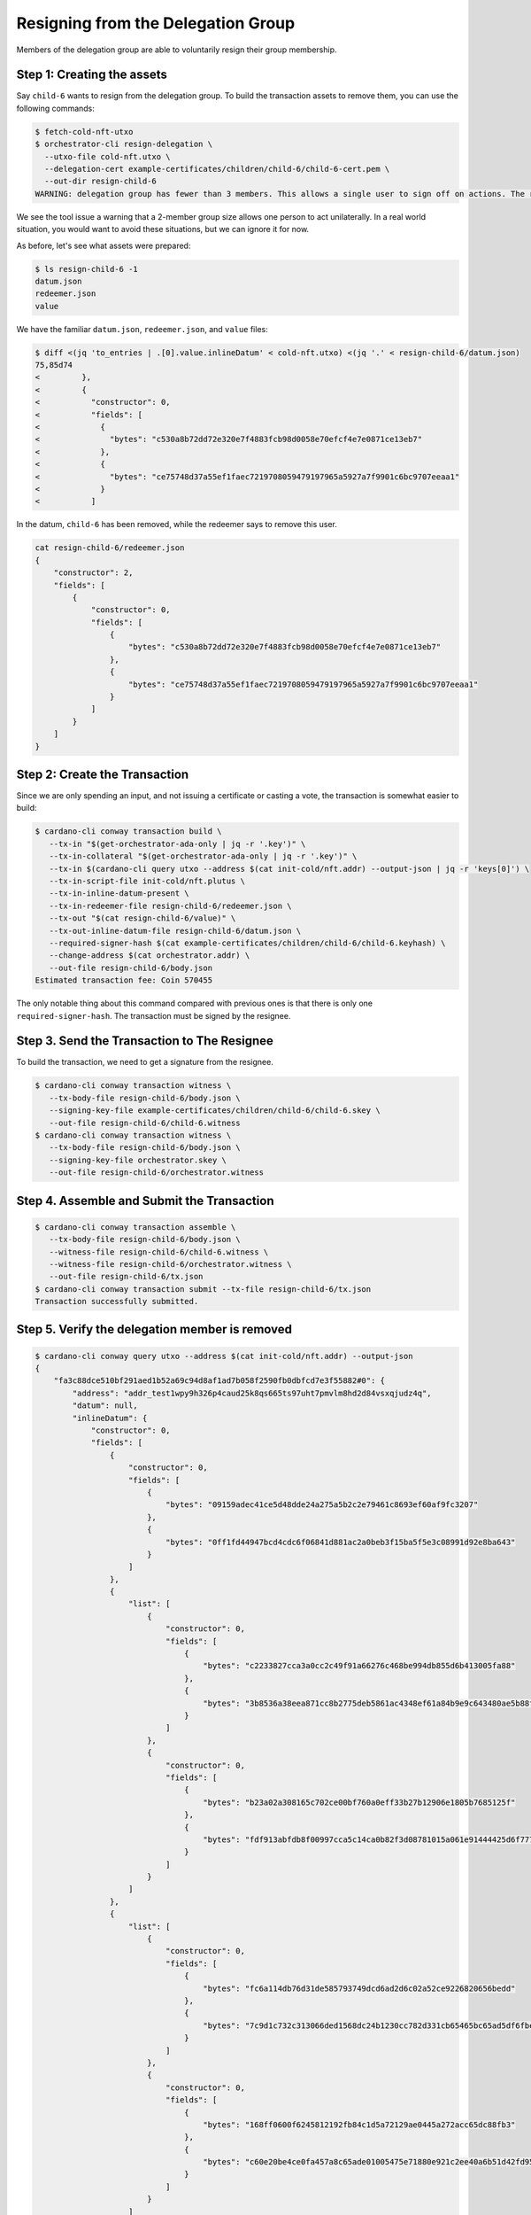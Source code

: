 .. _resign_delegation:

Resigning from the Delegation Group
===================================

Members of the delegation group are able to voluntarily resign their group
membership.

Step 1: Creating the assets
---------------------------

Say ``child-6`` wants to resign from the delegation group. To build the
transaction assets to remove them, you can use the following commands:

.. code-block:: bash

   $ fetch-cold-nft-utxo
   $ orchestrator-cli resign-delegation \
     --utxo-file cold-nft.utxo \
     --delegation-cert example-certificates/children/child-6/child-6-cert.pem \
     --out-dir resign-child-6
   WARNING: delegation group has fewer than 3 members. This allows a single user to sign off on actions. The recommended minimum group size is 3.

We see the tool issue a warning that a 2-member group size allows one person to act unilaterally.
In a real world situation, you would want to avoid these situations, but we can ignore it for now.

As before, let's see what assets were prepared:

.. code-block:: bash

   $ ls resign-child-6 -1
   datum.json
   redeemer.json
   value

We have the familiar ``datum.json``, ``redeemer.json``, and ``value`` files:

.. code-block:: bash

   $ diff <(jq 'to_entries | .[0].value.inlineDatum' < cold-nft.utxo) <(jq '.' < resign-child-6/datum.json)
   75,85d74
   <         },
   <         {
   <           "constructor": 0,
   <           "fields": [
   <             {
   <               "bytes": "c530a8b72dd72e320e7f4883fcb98d0058e70efcf4e7e0871ce13eb7"
   <             },
   <             {
   <               "bytes": "ce75748d37a55ef1faec7219708059479197965a5927a7f9901c6bc9707eeaa1"
   <             }
   <           ]

In the datum, ``child-6`` has been removed, while the redeemer says to remove
this user.


.. code-block:: bash

   cat resign-child-6/redeemer.json
   {
       "constructor": 2,
       "fields": [
           {
               "constructor": 0,
               "fields": [
                   {
                       "bytes": "c530a8b72dd72e320e7f4883fcb98d0058e70efcf4e7e0871ce13eb7"
                   },
                   {
                       "bytes": "ce75748d37a55ef1faec7219708059479197965a5927a7f9901c6bc9707eeaa1"
                   }
               ]
           }
       ]
   }

Step 2: Create the Transaction
------------------------------

Since we are only spending an input, and not issuing a certificate or casting a
vote, the transaction is somewhat easier to build:

.. code-block:: bash

   $ cardano-cli conway transaction build \
      --tx-in "$(get-orchestrator-ada-only | jq -r '.key')" \
      --tx-in-collateral "$(get-orchestrator-ada-only | jq -r '.key')" \
      --tx-in $(cardano-cli query utxo --address $(cat init-cold/nft.addr) --output-json | jq -r 'keys[0]') \
      --tx-in-script-file init-cold/nft.plutus \
      --tx-in-inline-datum-present \
      --tx-in-redeemer-file resign-child-6/redeemer.json \
      --tx-out "$(cat resign-child-6/value)" \
      --tx-out-inline-datum-file resign-child-6/datum.json \
      --required-signer-hash $(cat example-certificates/children/child-6/child-6.keyhash) \
      --change-address $(cat orchestrator.addr) \
      --out-file resign-child-6/body.json
   Estimated transaction fee: Coin 570455

The only notable thing about this command compared with previous ones is that
there is only one ``required-signer-hash``. The transaction must be signed by
the resignee.

Step 3. Send the Transaction to The Resignee
--------------------------------------------

To build the transaction, we need to get a signature from the resignee.

.. code-block:: bash

   $ cardano-cli conway transaction witness \
      --tx-body-file resign-child-6/body.json \
      --signing-key-file example-certificates/children/child-6/child-6.skey \
      --out-file resign-child-6/child-6.witness
   $ cardano-cli conway transaction witness \
      --tx-body-file resign-child-6/body.json \
      --signing-key-file orchestrator.skey \
      --out-file resign-child-6/orchestrator.witness

Step 4. Assemble and Submit the Transaction
-------------------------------------------

.. code-block:: bash

   $ cardano-cli conway transaction assemble \
      --tx-body-file resign-child-6/body.json \
      --witness-file resign-child-6/child-6.witness \
      --witness-file resign-child-6/orchestrator.witness \
      --out-file resign-child-6/tx.json
   $ cardano-cli conway transaction submit --tx-file resign-child-6/tx.json
   Transaction successfully submitted.

Step 5. Verify the delegation member is removed
-----------------------------------------------

.. code-block:: bash

   $ cardano-cli conway query utxo --address $(cat init-cold/nft.addr) --output-json
   {
       "fa3c88dce510bf291aed1b52a69c94d8af1ad7b058f2590fb0dbfcd7e3f55882#0": {
           "address": "addr_test1wpy9h326p4caud25k8qs665ts97uht7pmvlm8hd2d84vsxqjudz4q",
           "datum": null,
           "inlineDatum": {
               "constructor": 0,
               "fields": [
                   {
                       "constructor": 0,
                       "fields": [
                           {
                               "bytes": "09159adec41ce5d48dde24a275a5b2c2e79461c8693ef60af9fc3207"
                           },
                           {
                               "bytes": "0ff1fd44947bcd4cdc6f06841d881ac2a0beb3f15ba5f5e3c08991d92e8ba643"
                           }
                       ]
                   },
                   {
                       "list": [
                           {
                               "constructor": 0,
                               "fields": [
                                   {
                                       "bytes": "c2233827cca3a0cc2c49f91a66276c468be994db855d6b413005fa88"
                                   },
                                   {
                                       "bytes": "3b8536a38eea871cc8b2775deb5861ac4348ef61a84b9e9c643480ae5b88ffc3"
                                   }
                               ]
                           },
                           {
                               "constructor": 0,
                               "fields": [
                                   {
                                       "bytes": "b23a02a308165c702ce00bf760a0eff33b27b12906e1805b7685125f"
                                   },
                                   {
                                       "bytes": "fdf913abfdb8f00997cca5c14ca0b82f3d08781015a061e91444425d6f777ffa"
                                   }
                               ]
                           }
                       ]
                   },
                   {
                       "list": [
                           {
                               "constructor": 0,
                               "fields": [
                                   {
                                       "bytes": "fc6a114db76d31de585793749dcd6ad2d6c02a52ce9226820656bedd"
                                   },
                                   {
                                       "bytes": "7c9d1c732c313066ded1568dc24b1230cc782d331cb65465bc65ad5df6fbe832"
                                   }
                               ]
                           },
                           {
                               "constructor": 0,
                               "fields": [
                                   {
                                       "bytes": "168ff0600f6245812192fb84c1d5a72129ae0445a272acc65dc88fb3"
                                   },
                                   {
                                       "bytes": "c60e20be4ce0fa457a8c65ade01005475e71880e921c2ee40a6b51d42fd95e11"
                                   }
                               ]
                           }
                       ]
                   }
               ]
           },
           "inlineDatumhash": "d4635e4d07c21ca9caa709ce7338cdd6d6772928855dcb95f1aabc4e84e63bff",
           "referenceScript": null,
           "value": {
               "c8aa0de384ad34d844dc479085c3ed00deb1306afb850a2cde6281f4": {
                   "": 1
               },
               "lovelace": 5000000
           }
       }
   }
